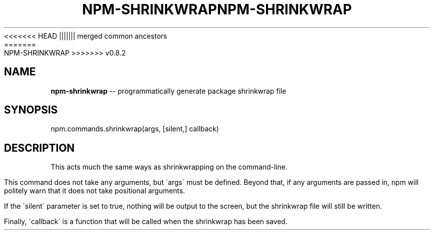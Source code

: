 .\" Generated with Ronnjs/v0.1
.\" http://github.com/kapouer/ronnjs/
.
<<<<<<< HEAD
.TH "NPM\-SHRINKWRAP" "3" "June 2012" "" ""
||||||| merged common ancestors
.TH "NPM\-SHRINKWRAP" "3" "May 2012" "" ""
=======
.TH "NPM\-SHRINKWRAP" "3" "July 2012" "" ""
>>>>>>> v0.8.2
.
.SH "NAME"
\fBnpm-shrinkwrap\fR \-\- programmatically generate package shrinkwrap file
.
.SH "SYNOPSIS"
.
.nf
npm\.commands\.shrinkwrap(args, [silent,] callback)
.
.fi
.
.SH "DESCRIPTION"
This acts much the same ways as shrinkwrapping on the command\-line\.
.
.P
This command does not take any arguments, but \'args\' must be defined\.
Beyond that, if any arguments are passed in, npm will politely warn that it
does not take positional arguments\.
.
.P
If the \'silent\' parameter is set to true, nothing will be output to the screen,
but the shrinkwrap file will still be written\.
.
.P
Finally, \'callback\' is a function that will be called when the shrinkwrap has
been saved\.
